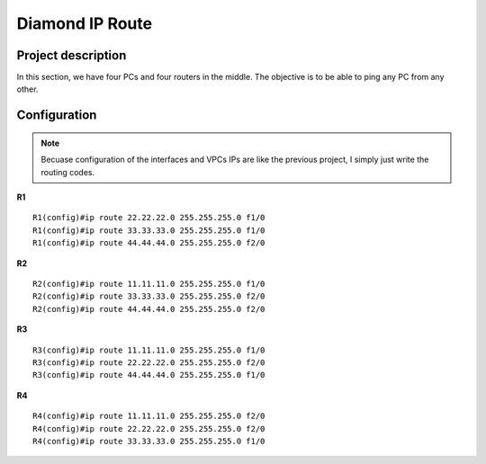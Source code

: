 Diamond IP Route
===================

^^^^^^^^^^^^^^^^^^^^
Project description
^^^^^^^^^^^^^^^^^^^^
In this section, we have four PCs and four routers in the middle. The objective is to be able to ping any PC from any other.

.. image:: /_static/Images/DiamondIPRoute/Map.png
    :align: center

^^^^^^^^^^^^^^^^^^^
Configuration
^^^^^^^^^^^^^^^^^^^

.. note:: Becuase configuration of the interfaces and VPCs IPs are like the previous project,
          I simply just write the routing codes.

**R1** ::

    R1(config)#ip route 22.22.22.0 255.255.255.0 f1/0
    R1(config)#ip route 33.33.33.0 255.255.255.0 f1/0
    R1(config)#ip route 44.44.44.0 255.255.255.0 f2/0

**R2** ::

    R2(config)#ip route 11.11.11.0 255.255.255.0 f1/0
    R2(config)#ip route 33.33.33.0 255.255.255.0 f2/0
    R2(config)#ip route 44.44.44.0 255.255.255.0 f2/0

**R3** ::

    R3(config)#ip route 11.11.11.0 255.255.255.0 f1/0
    R3(config)#ip route 22.22.22.0 255.255.255.0 f2/0
    R3(config)#ip route 44.44.44.0 255.255.255.0 f1/0

**R4** ::

    R4(config)#ip route 11.11.11.0 255.255.255.0 f2/0
    R4(config)#ip route 22.22.22.0 255.255.255.0 f2/0
    R4(config)#ip route 33.33.33.0 255.255.255.0 f1/0
